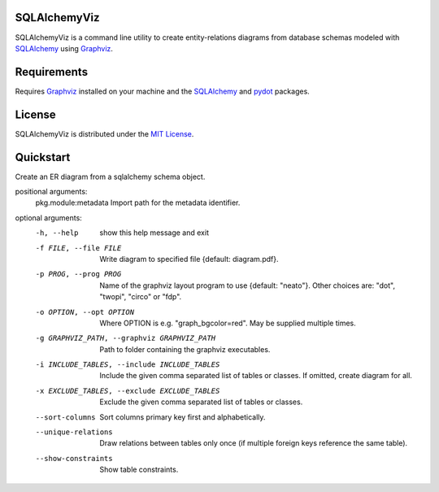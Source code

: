 =============
SQLAlchemyViz
=============

SQLAlchemyViz is a command line utility to create entity-relations diagrams
from database schemas modeled with `SQLAlchemy <http://www.sqlalchemy.org/>`_
using `Graphviz <http://www.graphviz.org/>`_.

============
Requirements
============

Requires `Graphviz <http://www.graphviz.org/>`_ installed on your machine and the
`SQLAlchemy <http://www.sqlalchemy.org/>`_ and `pydot <https://pypi.python.org/pypi/pydot>`_ packages.

=======
License
=======

SQLAlchemyViz is distributed under the `MIT License <http://www.opensource.org/licenses/mit-license.php>`_.

==========
Quickstart
==========
Create an ER diagram from a sqlalchemy schema object.

positional arguments:
  pkg.module:metadata   Import path for the metadata identifier.

optional arguments:
  -h, --help            show this help message and exit
  -f FILE, --file FILE  Write diagram to specified file {default:
                        diagram.pdf}.
  -p PROG, --prog PROG  Name of the graphviz layout program to use {default:
                        "neato"}. Other choices are: "dot", "twopi", "circo"
                        or "fdp".
  -o OPTION, --opt OPTION
                        Where OPTION is e.g. "graph_bgcolor=red". May be
                        supplied multiple times.
  -g GRAPHVIZ_PATH, --graphviz GRAPHVIZ_PATH
                        Path to folder containing the graphviz executables.
  -i INCLUDE_TABLES, --include INCLUDE_TABLES
                        Include the given comma separated list of tables or
                        classes. If omitted, create diagram for all.
  -x EXCLUDE_TABLES, --exclude EXCLUDE_TABLES
                        Exclude the given comma separated list of tables or
                        classes.
  --sort-columns        Sort columns primary key first and alphabetically.
  --unique-relations    Draw relations between tables only once (if multiple
                        foreign keys reference the same table).
  --show-constraints    Show table constraints.